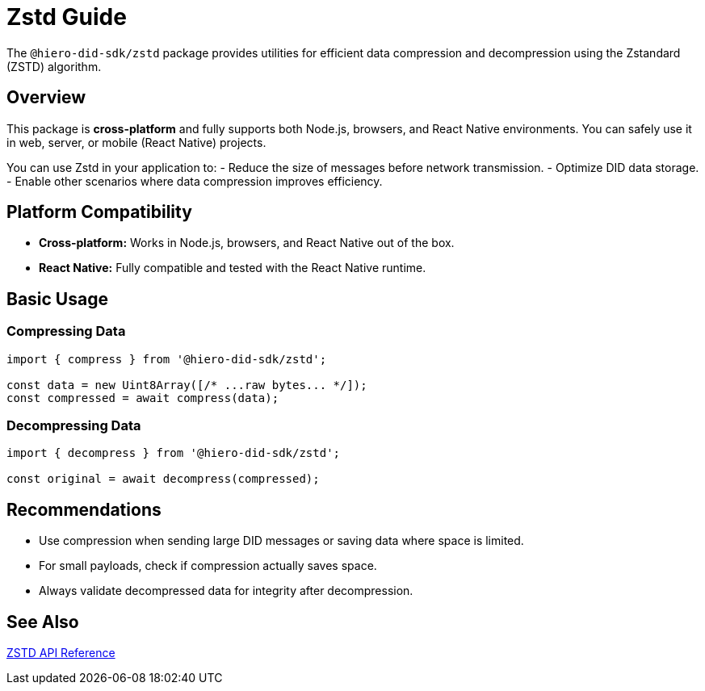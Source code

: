 = Zstd Guide

The `@hiero-did-sdk/zstd` package provides utilities for efficient data compression and decompression using the Zstandard (ZSTD) algorithm.

== Overview

This package is **cross-platform** and fully supports both Node.js, browsers, and React Native environments. You can safely use it in web, server, or mobile (React Native) projects.

You can use Zstd in your application to:
- Reduce the size of messages before network transmission.
- Optimize DID data storage.
- Enable other scenarios where data compression improves efficiency.

== Platform Compatibility

* **Cross-platform:** Works in Node.js, browsers, and React Native out of the box.
* **React Native:** Fully compatible and tested with the React Native runtime.

== Basic Usage

=== Compressing Data

[source,typescript]
----
import { compress } from '@hiero-did-sdk/zstd';

const data = new Uint8Array([/* ...raw bytes... */]);
const compressed = await compress(data);
----

=== Decompressing Data

[source,typescript]
----
import { decompress } from '@hiero-did-sdk/zstd';

const original = await decompress(compressed);
----

== Recommendations

* Use compression when sending large DID messages or saving data where space is limited.
* For small payloads, check if compression actually saves space.
* Always validate decompressed data for integrity after decompression.

== See Also

xref:03-implementation/components/zstd-api.adoc[ZSTD API Reference]
